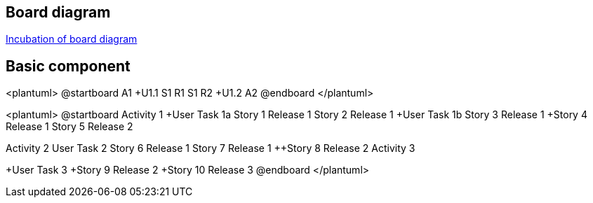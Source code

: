 == Board diagram

https://github.com/plantuml/plantuml/issues/423[Incubation of board diagram]


== Basic component

<plantuml>
@startboard
A1
+U1.1
++S1 R1
++S1 R2 
+U1.2
A2
@endboard
</plantuml>

<plantuml>
@startboard
Activity 1
+User Task 1a
++Story 1 Release 1
++Story 2 Release 1
+User Task 1b
++Story 3 Release 1
+++Story 4 Release 1
++++Story 5 Release 2

Activity 2
+User Task 2
+++Story 6 Release 1
+++Story 7 Release 1
+++Story 8 Release 2
Activity 3

+User Task 3
++++Story 9 Release 2
++++Story 10 Release 3
@endboard
</plantuml>


